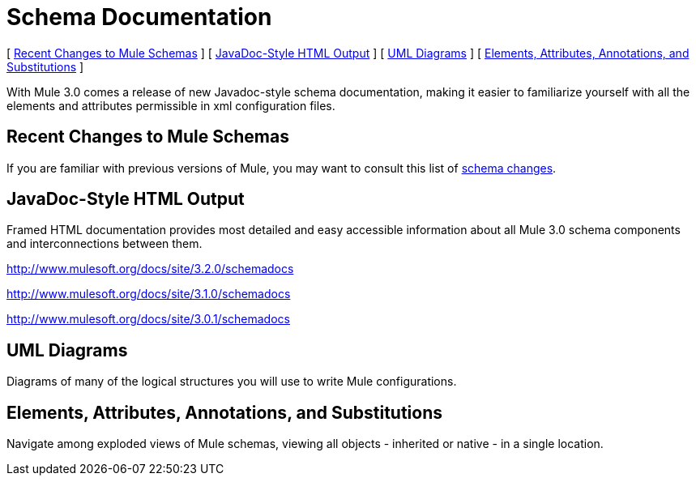 = Schema Documentation

[ link:#SchemaDocumentation-RecentChangestoMuleSchemas[Recent Changes to Mule Schemas] ] [ link:#SchemaDocumentation-JavaDocStyleHTMLOutput[JavaDoc-Style HTML Output] ] [ link:#SchemaDocumentation-UMLDiagrams[UML Diagrams] ] [ link:#SchemaDocumentation-Elements%2CAttributes%2CAnnotations%2CandSubstitutions[Elements, Attributes, Annotations, and Substitutions] ]

With Mule 3.0 comes a release of new Javadoc-style schema documentation, making it easier to familiarize yourself with all the elements and attributes permissible in xml configuration files.

== Recent Changes to Mule Schemas

If you are familiar with previous versions of Mule, you may want to consult this list of link:/documentation-3.2/display/32X/Notes+on+Mule+3.0+Schema+Changes[schema changes].

== JavaDoc-Style HTML Output

Framed HTML documentation provides most detailed and easy accessible information about all Mule 3.0 schema components and interconnections between them.

http://www.mulesoft.org/docs/site/3.2.0/schemadocs

http://www.mulesoft.org/docs/site/3.1.0/schemadocs

http://www.mulesoft.org/docs/site/3.0.1/schemadocs

== UML Diagrams

Diagrams of many of the logical structures you will use to write Mule configurations.

== Elements, Attributes, Annotations, and Substitutions

Navigate among exploded views of Mule schemas, viewing all objects - inherited or native - in a single location.
